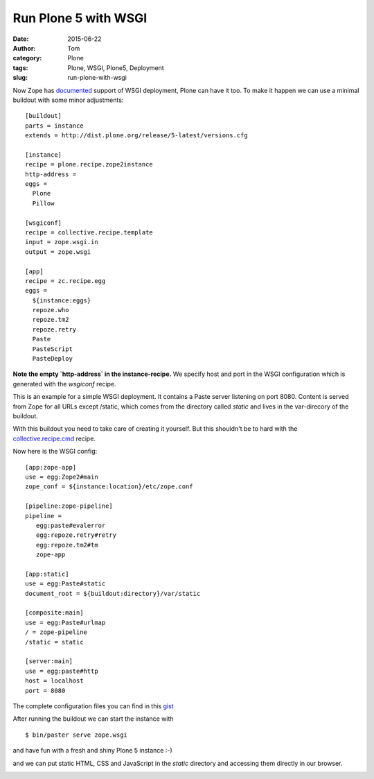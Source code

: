 Run Plone 5 with WSGI
#####################
:date: 2015-06-22
:author: Tom
:category: Plone
:tags: Plone, WSGI, Plone5, Deployment
:slug: run-plone-with-wsgi

Now Zope has `documented`_ support of WSGI deployment, Plone can have it too.
To make it happen we can use a minimal buildout with some minor adjustments: ::

 [buildout]
 parts = instance
 extends = http://dist.plone.org/release/5-latest/versions.cfg

 [instance]
 recipe = plone.recipe.zope2instance
 http-address =
 eggs =
   Plone
   Pillow

 [wsgiconf]
 recipe = collective.recipe.template
 input = zope.wsgi.in
 output = zope.wsgi

 [app]
 recipe = zc.recipe.egg
 eggs =
   ${instance:eggs}
   repoze.who
   repoze.tm2
   repoze.retry
   Paste
   PasteScript
   PasteDeploy


**Note the empty `http-address` in the instance-recipe.** We specify host and port
in the WSGI configuration which is generated with the `wsgiconf` recipe.

This is an example for a simple WSGI deployment. It contains a Paste server listening
on port 8080. Content is served from Zope for all URLs except /static, which comes
from the directory called `static` and lives in the var-direcory of the buildout.

With this buildout you need to take care of creating it yourself. But this shouldn't
be to hard with the `collective.recipe.cmd`_ recipe.

Now here is the WSGI config: ::

 [app:zope-app]
 use = egg:Zope2#main
 zope_conf = ${instance:location}/etc/zope.conf

 [pipeline:zope-pipeline]
 pipeline =
    egg:paste#evalerror
    egg:repoze.retry#retry
    egg:repoze.tm2#tm
    zope-app

 [app:static]
 use = egg:Paste#static
 document_root = ${buildout:directory}/var/static

 [composite:main]
 use = egg:Paste#urlmap
 / = zope-pipeline
 /static = static

 [server:main]
 use = egg:paste#http
 host = localhost
 port = 8080

The complete configuration files you can find in this `gist`_

After running the buildout we can start the instance with ::

 $ bin/paster serve zope.wsgi

and have fun with a fresh and shiny Plone 5 instance :-)

|Plone 5 WSGI Startpage|

and we can put static HTML, CSS and JavaScript in the `static`
directory and accessing them directly in our browser.

|Plone 5 WSGI Helloworld|

.. _collective.recipe.cmd: https://pypi.python.org/pypi/collective.recipe.cmd/0.11
.. _gist: https://gist.github.com/tomgross/160e17486a6e038f6f61
.. _documented: https://github.com/zopefoundation/Zope/pull/32

.. |Plone 5 WSGI Startpage| image:: static/images/wsgi-plone.png
   :target: static/images/wsgi-plone.png
.. |Plone 5 WSGI Helloworld| image:: static/images/wsgi-helloworld.png
   :target: static/images/wsgi-helloworld.png
